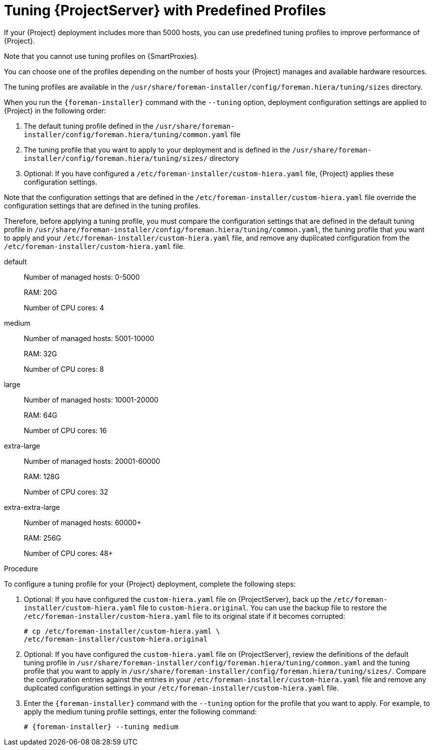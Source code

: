 [id='tuning-with-predefined-profiles']

= Tuning {ProjectServer} with Predefined Profiles

If your {Project} deployment includes more than 5000 hosts, you can use predefined tuning profiles to improve performance of {Project}.

Note that you cannot use tuning profiles on {SmartProxies}.

You can choose one of the profiles depending on the number of hosts your {Project} manages and available hardware resources.

The tuning profiles are available in the `/usr/share/foreman-installer/config/foreman.hiera/tuning/sizes` directory.

When you run the `{foreman-installer}` command with the `--tuning` option, deployment configuration settings are applied to {Project} in the following order:

. The default tuning profile defined in the `/usr/share/foreman-installer/config/foreman.hiera/tuning/common.yaml` file

. The tuning profile that you want to apply to your deployment and is defined in the `/usr/share/foreman-installer/config/foreman.hiera/tuning/sizes/` directory

. Optional: If you have configured a `/etc/foreman-installer/custom-hiera.yaml` file, {Project} applies these configuration settings.

Note that the configuration settings that are defined in the `/etc/foreman-installer/custom-hiera.yaml` file override the configuration settings that are defined in the tuning profiles.

Therefore, before applying a tuning profile, you must compare the configuration settings that are defined in the default tuning profile in `/usr/share/foreman-installer/config/foreman.hiera/tuning/common.yaml`, the tuning profile that you want to apply and your `/etc/foreman-installer/custom-hiera.yaml` file, and remove any duplicated configuration from the `/etc/foreman-installer/custom-hiera.yaml` file.

default::
Number of managed hosts: 0-5000
+
RAM: 20G
+
Number of CPU cores: 4

medium::
Number of managed hosts: 5001-10000
+
RAM: 32G
+
Number of CPU cores: 8

large::
Number of managed hosts: 10001-20000
+
RAM: 64G
+
Number of CPU cores: 16

extra-large::
Number of managed hosts: 20001-60000
+
RAM: 128G
+
Number of CPU cores: 32

extra-extra-large::
Number of managed hosts: 60000+
+
RAM: 256G
+
Number of CPU cores: 48+

.Procedure

To configure a tuning profile for your {Project} deployment, complete the following steps:

. Optional: If you have configured the `custom-hiera.yaml` file on {ProjectServer}, back up the `/etc/foreman-installer/custom-hiera.yaml` file to `custom-hiera.original`.
You can use the backup file to restore the `/etc/foreman-installer/custom-hiera.yaml` file to its original state if it becomes corrupted:
+
----
# cp /etc/foreman-installer/custom-hiera.yaml \
/etc/foreman-installer/custom-hiera.original
----

. Optional: If you have configured the `custom-hiera.yaml` file on {ProjectServer}, review the definitions of the default tuning profile in `/usr/share/foreman-installer/config/foreman.hiera/tuning/common.yaml` and the tuning profile that you want to apply in `/usr/share/foreman-installer/config/foreman.hiera/tuning/sizes/`.
Compare the configuration entries against the entries in your `/etc/foreman-installer/custom-hiera.yaml` file and remove any duplicated configuration settings in your `/etc/foreman-installer/custom-hiera.yaml` file.

. Enter the `{foreman-installer}` command with the `--tuning` option for the profile that you want to apply.
For example, to apply the medium tuning profile settings, enter the following command:
+
[options="nowrap" subs="attributes"]
----
# {foreman-installer} --tuning medium
----
